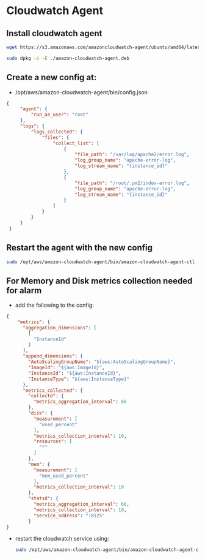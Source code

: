 * Cloudwatch Agent


** Install cloudwatch agent
#+begin_src bash
wget https://s3.amazonaws.com/amazoncloudwatch-agent/ubuntu/amd64/latest/amazon-cloudwatch-agent.deb

sudo dpkg -i -E ./amazon-cloudwatch-agent.deb

#+end_src

** Create a new config at:
:LOGBOOK:
CLOCK: [2024-11-06 Wed 00:55]
:END:
- /opt/aws/amazon-cloudwatch-agent/bin/config.json
#+begin_src json
{
     "agent": {
         "run_as_user": "root"
     },
     "logs": {
         "logs_collected": {
             "files": {
                 "collect_list": [
                     {
                         "file_path": "/var/log/apache2/error.log",
                         "log_group_name": "apache-error-log",
                         "log_stream_name": "{instance_id}"
                     },
                     {
                         "file_path": "/root/.pm2/index-error.log",
                         "log_group_name": "apache-error-log",
                         "log_stream_name": "{instance_id}"
                     }
                 ]
             }
         }
     }
 }

#+end_src

** Restart the agent with the new config
#+begin_src bash
sudo /opt/aws/amazon-cloudwatch-agent/bin/amazon-cloudwatch-agent-ctl -a fetch-config -m ec2 -c file:/opt/aws/amazon-cloudwatch-agent/bin/config.json -s
#+end_src

** For Memory and Disk metrics collection needed for alarm
- add the following to the config:
#+begin_src json
{
    "metrics": {
      "aggregation_dimensions": [
        [
          "InstanceId"
        ]
      ],
      "append_dimensions": {
        "AutoScalingGroupName": "${aws:AutoScalingGroupName}",
        "ImageId": "${aws:ImageId}",
        "InstanceId": "${aws:InstanceId}",
        "InstanceType": "${aws:InstanceType}"
      },
      "metrics_collected": {
        "collectd": {
          "metrics_aggregation_interval": 60
        },
        "disk": {
          "measurement": [
            "used_percent"
          ],
          "metrics_collection_interval": 10,
          "resources": [
            "*"
          ]
        },
        "mem": {
          "measurement": [
            "mem_used_percent"
          ],
          "metrics_collection_interval": 10
        },
        "statsd": {
          "metrics_aggregation_interval": 60,
          "metrics_collection_interval": 10,
          "service_address": ":8125"
        }
}
#+end_src

- restart the cloudwatch service using:
  #+begin_src bash
    sudo /opt/aws/amazon-cloudwatch-agent/bin/amazon-cloudwatch-agent-ctl -a fetch-config -m ec2 -c file:/opt/aws/amazon-cloudwatch-agent/bin/config.json -s
  #+end_src
